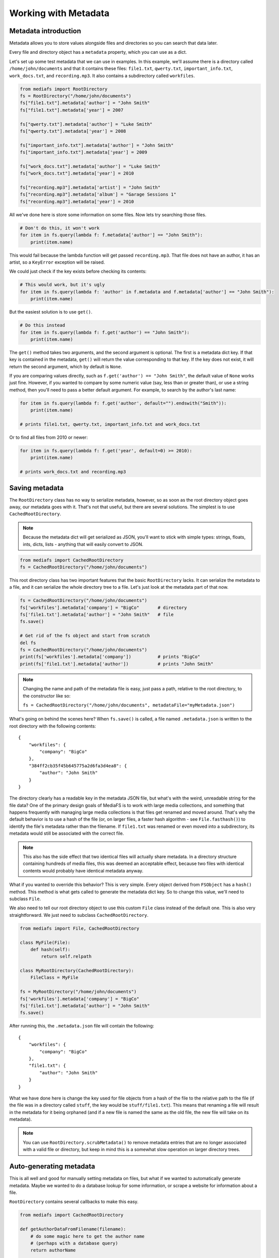 Working with Metadata
=====================

Metadata introduction
---------------------

Metadata allows you to store values alongside files and directories so you can search that data later.

Every file and directory object has a ``metadata`` property, which you can use as a dict.

Let's set up some test metadata that we can use in examples. In this example, we'll assume there is a directory called ``/home/john/documents`` and that it contains these files: ``file1.txt``, ``qwerty.txt``, ``important_info.txt``, ``work_docs.txt``, and ``recording.mp3``. It also contains a subdirectory called ``workfiles``.

.. code:: python

	from mediafs import RootDirectory
	fs = RootDirectory("/home/john/documents")
	fs["file1.txt"].metadata['author'] = "John Smith"
	fs["file1.txt"].metadata['year'] = 2007

	fs["qwerty.txt"].metadata['author'] = "Luke Smith"
	fs["qwerty.txt"].metadata['year'] = 2008

	fs["important_info.txt"].metadata['author'] = "John Smith"
	fs["important_info.txt"].metadata['year'] = 2009

	fs["work_docs.txt"].metadata['author'] = "Luke Smith"
	fs["work_docs.txt"].metadata['year'] = 2010

	fs["recording.mp3"].metadata['artist'] = "John Smith"
	fs["recording.mp3"].metadata['album'] = "Garage Sessions 1"
	fs["recording.mp3"].metadata['year'] = 2010


All we've done here is store some information on some files. Now lets try searching those files.

.. code:: python

	# Don't do this, it won't work
	for item in fs.query(lambda f: f.metadata['author'] == "John Smith"):
	    print(item.name)

This would fail because the lambda function will get passed ``recording.mp3``. That file does not have an author, it has an artist, so a ``KeyError`` exception will be raised.

We could just check if the key exists before checking its contents:

.. code:: python

	# This would work, but it's ugly
	for item in fs.query(lambda f: 'author' in f.metadata and f.metadata['author'] == "John Smith"):
	    print(item.name)

But the easiest solution is to use ``get()``.

.. code:: python

	# Do this instead
	for item in fs.query(lambda f: f.get('author') == "John Smith"):
	    print(item.name)

The ``get()`` method takes two arguments, and the second argument is optional. The first is a metadata dict key. If that key is contained in the metadata, ``get()`` will return the value corresponding to that key. If the key does not exist, it will return the second argument, which by default is ``None``.

If you are comparing values directly, such as ``f.get('author') == "John Smith"``, the default value of ``None`` works just fine. However, if you wanted to compare by some numeric value (say, less than or greater than), or use a string method, then you'll need to pass a better default argument. For example, to search by the author's last name:

.. code:: python

	for item in fs.query(lambda f: f.get('author', default="").endswith("Smith")):
	    print(item.name)

	# prints file1.txt, qwerty.txt, important_info.txt and work_docs.txt


Or to find all files from 2010 or newer:

.. code:: python

	for item in fs.query(lambda f: f.get('year', default=0) >= 2010):
	    print(item.name)

	# prints work_docs.txt and recording.mp3


Saving metadata
---------------

The ``RootDirectory`` class has no way to serialize metadata, however, so as soon as the root directory object goes away, our metadata goes with it. That's not that useful, but there are several solutions. The simplest is to use ``CachedRootDirectory``.

.. note::

	Because the metadata dict will get serialized as JSON, you'll want to stick with simple types: strings, floats, ints, dicts, lists - anything that will easily convert to JSON.


.. code:: python

	from mediafs import CachedRootDirectory
	fs = CachedRootDirectory("/home/john/documents")

This root directory class has two important features that the basic ``RootDirectory`` lacks. It can serialize the metadata to a file, and it can serialize the whole directory tree to a file. Let's just look at the metadata part of that now.

.. code:: python

	fs = CachedRootDirectory("/home/john/documents")
	fs['workfiles'].metadata['company'] = "BigCo"       # directory
	fs['file1.txt'].metadata['author'] = "John Smith"   # file
	fs.save()

	# Get rid of the fs object and start from scratch
	del fs
	fs = CachedRootDirectory("/home/john/documents")
	print(fs['workfiles'].metadata['company'])          # prints "BigCo"
	print(fs['file1.txt'].metadata['author'])           # prints "John Smith"


.. note::

	Changing the name and path of the metadata file is easy, just pass a path, relative to the root directory, to the constructor like so:

	``fs = CachedRootDirectory("/home/john/documents", metadataFile="myMetadata.json")``


What's going on behind the scenes here? When ``fs.save()`` is called, a file named ``.metadata.json`` is written to the root directory with the following contents:

::

	{
	    "workfiles": {
	        "company": "BigCo"
	    },
	    "384ff2cb35f45b645775a2d6fa3d4ea8": {
	        "author": "John Smith"
	    }
	}


The directory clearly has a readable key in the metadata JSON file, but what's with the weird, unreadable string for the file data? One of the primary design goals of MediaFS is to work with large media collections, and something that happens frequently with managing large media collections is that files get renamed and moved around. That's why the default behavior is to use a hash of the file (or, on larger files, a faster hash algorithm - see ``File.fasthash()``) to identify the file's metadata rather than the filename. If ``file1.txt`` was renamed or even moved into a subdirectory, its metadata would still be associated with the correct file.

.. note::

	This also has the side effect that two identical files will actually share metadata. In a directory structure containing hundreds of media files, this was deemed an acceptable effect, because two files with identical contents would probably have identical metadata anyway.


What if you wanted to override this behavior? This is very simple. Every object derived from ``FSObject`` has a ``hash()`` method. This method is what gets called to generate the metadata dict key. So to change this value, we'll need to subclass ``File``.

We also need to tell our root directory object to use this custom ``File`` class instead of the default one. This is also very straightforward. We just need to subclass ``CachedRootDirectory``.


.. code:: python

	from mediafs import File, CachedRootDirectory

	class MyFile(File):
	    def hash(self):
	        return self.relpath

	class MyRootDirectory(CachedRootDirectory):
	    FileClass = MyFile

	fs = MyRootDirectory("/home/john/documents")
	fs['workfiles'].metadata['company'] = "BigCo"
	fs['file1.txt'].metadata['author'] = "John Smith"
	fs.save()


After running this, the ``.metadata.json`` file will contain the following:

::

	{
	    "workfiles": {
	        "company": "BigCo"
	    },
	    "file1.txt": {
	        "author": "John Smith"
	    }
	}


What we have done here is change the key used for file objects from a hash of the file to the relative path to the file (if the file was in a directory called ``stuff``, the key would be ``stuff/file1.txt``). This means that renaming a file will result in the metadata for it being orphaned (and if a new file is named the same as the old file, the new file will take on its metadata).

.. note::

	You can use ``RootDirectory.scrubMetadata()`` to remove metadata entries that are no longer associated with a valid file or directory, but keep in mind this is a somewhat slow operation on larger directory trees.



Auto-generating metadata
------------------------

This is all well and good for manually setting metadata on files, but what if we wanted to automatically generate metadata. Maybe we wanted to do a database lookup for some information, or scrape a website for information about a file.

``RootDirectory`` contains several callbacks to make this easy.

.. code:: python

	from mediafs import CachedRootDirectory

	def getAuthorDataFromFilename(filename):
	    # do some magic here to get the author name
	    # (perhaps with a database query)
	    return authorName

	class MyRootDirectory(CachedRootDirectory):
	    # called every time a file is refreshed:
	    def _fileRefresh(self, item):
	        item.metadata['author'] = getAuthorDataFromFilename(item.name)

	    # called every time a directory is refreshed:
	    def _directoryRefresh(self, item):
	        pass

	fs = MyRootDirectory("/home/john/documents")
	fs.refresh(recursive=True)
	fs.save()

	# prints whatever getAuthorDataFromFilename returned for "file1.txt"
	print(fs['file1.txt'].metadata['author'])


Now, the whole point of storing this metadata is to avoid having to look up the data later, especially if that lookup involves remote servers or expensive calculations. So lets improve the ``_fileRefresh`` method to make this more efficient:

.. code:: python

	def getAuthorDataFromFilename(filename):
	    # do some magic here to get the author name
	    # (perhaps with a database query)
	    return authorName

	class MyRootDirectory(CachedRootDirectory):
	    # called every time a file is refreshed:
	    def _fileRefresh(self, item):
	        if 'author' not in item.metadata:
	            item.metadata['author'] = getAuthorDataFromFilename(item.name)


Now it will only call ``getAuthorDataFromFilename`` if the data does not already exist in the metadata dict. This is good, because ``_fileRefresh`` and ``_directoryRefresh`` are called every time a refresh of that data happens, which you may wish to do several times in one run of your program.

This way you have control over when metadata would be recalculated:

.. code:: python

	fs = MyRootDirectory(CachedRootDirectory)

	print(fs['file1.txt'].get('author')) # oh no, we got the wrong value?

	# remove the 'author' metadata key
	del fs['file1.txt'].metadata['author']

	# this will result in _fileRefresh being called on just this one file
	fs.refresh("file1.txt")

	print(fs['file1.txt'].get('author')) # ah, thats better



Storing metadata directly in the filesystem
-------------------------------------------

Storing metadata in a JSON file is all well and good, but wouldn't it be better if we could store metadata directly in the filesystem? After all, if you have thousands of files and lots of metadata in each file, there's a certain overhead in loading that up every time you create a root filesystem object.

On Linux, you can do exactly this. It requires the ``pyxattr`` library (https://pypi.python.org/pypi/pyxattr) and comes with a few caveats. First, it only works on certain filesystems (tmpfs, for example, doesn't support it). Second, it may require some system configuration changes - for example, you may find that you're able to set and get attributes, but get a permissions error on removing them. Check out the command line tools ``attr``, ``getfattr``, and ``setfattr``. If you have the same issues with those tools that you do with this library, then your issue is with your OS. Those tools are a great way to debug issues with extended filesystem attributes, plus they enable shell scripts to read and write to the same metadata you'll be using.

Example:

.. code:: python

	from mediafs.xattrs import XAttrRootDirectory

	fs = XAttrRootDirectory("/home/john/documents")

	fs['file1.txt'].metadata['author'] = "John Smith"

	# done! no need to call save()


It's as simple as that (assuming you had no OS config issues). When you use ``XAttrRootDirectory``, the ``metadata`` attribute on files and directories refers to a ``XAttrMetadata`` instead of a dict. This object is a dict-like class that works on extended filesystem attributes directly, which means that any value you set is set on the file immediately.

.. note::

	Because filesystem attributes must be strings, any value that you set is passed through ``json.dumps`` to serialize individual values. This means that the int value ``5`` is converted into the string ``5`` and the string value ``abcd`` is converted into the string ``"abcd"`` (the quotes are part of the string).

	A pleasant side effect of using ``json`` in this way is that you can just as easily set a list or dict of ints/floats/strings and it will deserialize correctly.

